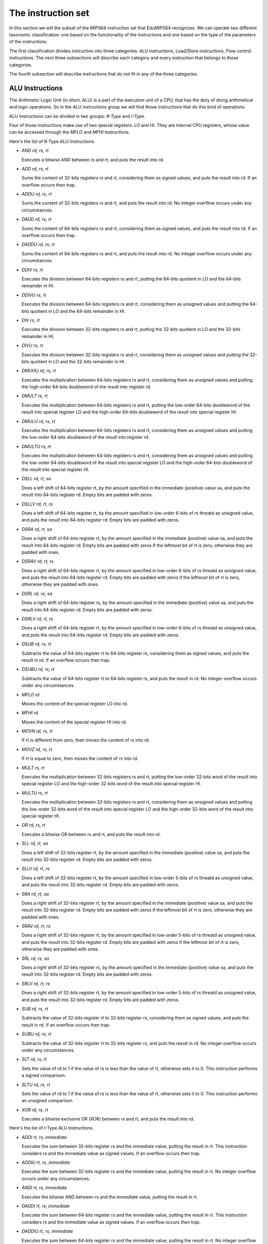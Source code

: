 The instruction set
===================

In this section we will the subset of the MIPS64 instruction set that EduMIPS64
recognizes. We can operate two different taxonomic classification: one based on
the functionality of the instructions and one based on the type of the
parameters of the instructions.

.. Please refer to Section~\ref{mipsis} for more informations about those
   classifications.

The first classification divides instruction into three categories: ALU
instructions, Load/Store instructions, Flow control instructions. The next
three subsections will describe each category and every instruction that
belongs to those categories.

The fourth subsection will describe instructions that do not fit in any of the
three categories.

.. For a more complete MIPS64 instruction set reference, please refer
   to~\cite{mips-2}.


ALU Instructions
----------------
The Arithmetic Logic Unit (in short, ALU) is a part of the execution unit of
a CPU, that has the duty of doing arithmetical and logic operations. So in
the ALU instructions group we will find those instructions that do this kind
of operations.

ALU Instructions can be divided in two groups: *R-Type* and *I-Type*.

Four of those instructions make use of two special registers: LO and HI. They
are internal CPU registers, whose value can be accessed through the
`MFLO` and `MFHI` instructions.

Here's the list of R-Type ALU Instructions.

* `AND rd, rs, rt`

  Executes a bitwise AND between rs and rt, and puts the result into rd.

* `ADD rd, rs, rt`

  Sums the content of 32-bits registers rs and rt, considering them as signed
  values, and puts the result into rd. If an overflow occurs then trap.

* `ADDU rd, rs, rt`

  Sums the content of 32-bits registers rs and rt, and puts the result into rd.
  No integer overflow occurs under any circumstances.

.. \MISN{}

* `DADD rd, rs, rt`

  Sums the content of 64-bits registers rs and rt, considering them as signed
  values, and puts the result into rd. If an overflow occurs then trap.

* `DADDU rd, rs, rt`

  Sums the content of 64-bits registers rs and rt, and puts the result into rd.
  No integer overflow occurs under any circumstances.

.. \MISN{}

* `DDIV rs, rt`

  Executes the division between 64-bits registers rs and rt, putting the
  64-bits quotient in LO and the 64-bits remainder in HI.

* `DDIVU rs, rt`

  Executes the division between 64-bits registers rs and rt, considering them
  as unsigned values and putting the 64-bits quotient in LO and the 64-bits
  remainder in HI.

* `DIV rs, rt`

  Executes the division between 32-bits registers rs and rt, putting the
  32-bits quotient in LO and the 32-bits remainder in HI.

* `DIVU rs, rt`

  Executes the division between 32-bits registers rs and rt, considering them
  as unsigned values and putting the 32-bits quotient in LO and the 32-bits
  remainder in HI.

* `DMUHU rd, rs, rt`

  Executes the multiplication between 64-bits registers rs and rt,
  considering them as unsigned values and putting the high-order 64-bits
  doubleword of the result into register rd.

* `DMULT rs, rt`

  Executes the multiplication between 64-bits registers rs and rt, putting
  the low-order 64-bits doubleword of the result into special register LO and
  the high-order 64-bits doubleword of the result into special register HI.

* `DMULU rd, rs, rt`

  Executes the multiplication between 64-bits registers rs and rt,
  considering them as unsigned values and putting the low-order 64-bits
  doubleword of the result into register rd.

* `DMULTU rs, rt`

  Executes the multiplication between 64-bits registers rs and rt,
  considering them as unsigned values and putting the low-order 64-bits
  doubleword of the result into special register LO and the high-order
  64-bits doubleword of the result into special register HI.

* `DSLL rd, rt, sa`

  Does a left shift of 64-bits register rt, by the amount specified in the
  immediate (positive) value sa, and puts the result into 64-bits register
  rd. Empty bits are padded with zeros.

* `DSLLV rd, rt, rs`

  Does a left shift of 64-bits register rt, by the amount specified in
  low-order 6-bits of rs threatd as unsigned value, and puts the result into
  64-bits register rd. Empty bits are padded with zeros.

* `DSRA rd, rt, sa`

  Does a right shift of 64-bits register rt, by the amount specified in the
  immediate (positive) value sa, and puts the result into 64-bits register
  rd. Empty bits are padded with zeros if the leftmost bit of rt is zero,
  otherwise they are padded with ones.

* `DSRAV rd, rt, rs`

  Does a right shift of 64-bits register rt, by the amount specified in
  low-order 6-bits of rs threatd as unsigned value, and puts the result into
  64-bits register rd. Empty bits are padded with zeros if the leftmost bit
  of rt is zero, otherwise they are padded with ones.

* `DSRL rd, rs, sa`

  Does a right shift of 64-bits register rs, by the amount specified in the
  immediate (positive) value sa, and puts the result into 64-bits register
  rd. Empty bits are padded with zeros.

* `DSRLV rd, rt, rs`

  Does a right shift of 64-bits register rt, by the amount specified in
  low-order 6-bits of rs threatd as unsigned value, and puts the result into
  64-bits register rd. Empty bits are padded with zeros.

* `DSUB rd, rs, rt`

  Subtracts the value of 64-bits register rt to 64-bits register rs,
  considering them as signed values, and puts the result in rd. If an
  overflow occurs then trap.

* `DSUBU rd, rs, rt`

  Subtracts the value of 64-bits register rt to 64-bits register rs, and puts
  the result in rd. No integer overflow occurs under any circumstances.

.. \MISN{}

* `MFLO rd`

  Moves the content of the special register LO into rd.

* `MFHI rd`

  Moves the content of the special register HI into rd.

* `MOVN rd, rs, rt`

  If rt is different from zero, then moves the content of rs into rd.

* `MOVZ rd, rs, rt`

  If rt is equal to zero, then moves the content of rs into rd.

* `MULT rs, rt`

  Executes the multiplication between 32-bits registers rs and rt, putting
  the low-order 32-bits word of the result into special register LO and the
  high-order 32-bits word of the result into special register HI.

* `MULTU rs, rt`

  Executes the multiplication between 32-bits registers rs and rt,
  considering them as unsigned values and putting the low-order 32-bits word
  of the result into special register LO and the high-order 32-bits word of
  the result into special register HI.

* `OR rd, rs, rt`

  Executes a bitwise OR between rs and rt, and puts the result into rd.

* `SLL rd, rt, sa`

  Does a left shift of 32-bits register rt, by the amount specified in the
  immediate (positive) value sa, and puts the result into 32-bits register
  rd. Empty bits are padded with zeros.

* `SLLV rd, rt, rs`

  Does a left shift of 32-bits register rt, by the amount specified in
  low-order 5-bits of rs threatd as unsigned value, and puts the result into
  32-bits register rd. Empty bits are padded with zeros.

* `SRA rd, rt, sa`

  Does a right shift of 32-bits register rt, by the amount specified in the
  immediate (positive) value sa, and puts the result into 32-bits register
  rd. Empty bits are padded with zeros if the leftmost bit of rt is zero,
  otherwise they are padded with ones.

* `SRAV rd, rt, rs`

  Does a right shift of 32-bits register rt, by the amount specified in
  low-order 5-bits of rs threatd as unsigned value, and puts the result into
  32-bits register rd. Empty bits are padded with zeros if the leftmost bit
  of rt is zero, otherwise they are padded with ones.

* `SRL rd, rs, sa`

  Does a right shift of 32-bits register rs, by the amount specified in the
  immediate (positive) value sa, and puts the result into 32-bits register
  rd. Empty bits are padded with zeros.

* `SRLV rd, rt, rs`

  Does a right shift of 32-bits register rt, by the amount specified in
  low-order 5-bits of rs threatd as unsigned value, and puts the result into
  32-bits register rd. Empty bits are padded with zeros.

* `SUB rd, rs, rt`

  Subtracts the value of 32-bits register rt to 32-bits register rs,
  considering them as signed values, and puts the result in rd. If an
  overflow occurs then trap.

* `SUBU rd, rs, rt`

  Subtracts the value of 32-bits register rt to 32-bits register rs, and puts
  the result in rd. No integer overflow occurs under any circumstances.

.. \MISN{}

* `SLT rd, rs, rt`

  Sets the value of rd to 1 if the value of rs is less than the value of rt,
  otherwise sets it to 0. This instruction performs a signed comparison.

* `SLTU rd, rs, rt`

  Sets the value of rd to 1 if the value of rs is less than the value of rt,
  otherwise sets it to 0. This instruction performs an unsigned comparison.

* `XOR rd, rs, rt`

  Executes a bitwise exclusive OR (XOR) between rs and rt, and puts the
  result into rd.

Here's the list of I-Type ALU Instructions.

* `ADDI rt, rs, immediate`

  Executes the sum between 32-bits register rs and the immediate value,
  putting the result in rt. This instruction considers rs and the immediate
  value as signed values. If an overflow occurs then trap.

* `ADDIU rt, rs, immediate`

  Executes the sum between 32-bits register rs and the immediate value,
  putting the result in rt. No integer overflow occurs under any
  circumstances.

.. \MISN{}

* `ANDI rt, rs, immediate`

  Executes the bitwise AND between rs and the immediate value, putting the
  result in rt.

* `DADDI rt, rs, immediate`

  Executes the sum between 64-bits register rs and the immediate value,
  putting the result in rt. This instruction considers rs and the immediate
  value as signed values. If an overflow occurs then trap.

* `DADDIU rt, rs, immediate`

  Executes the sum between 64-bits register rs and the immediate value,
  putting the result in rt. No integer overflow occurs under any
  circumstances.

.. \MISN{}

* `DADDUI rt, rs, immediate`

  Executes the sum between 64-bits register rs and the immediate value,
  putting the result in rt. No integer overflow occurs under any
  circumstances.

.. \MISN{}
.. \WARN{}

* `LUI rt, immediate`

  Loads the constant defined in the immediate value in the upper half (16
  bit) of the lower 32 bits of rt, sign-extending the upper 32 bits of the
  register.

* `ORI rt, rs, immediate`

  Executes the bitwise OR between rs and the immediate value, putting the
  result in rt.

* `SLTI rt, rs, immediate`

  Sets the value of rt to 1 if the value of rs is less than the value of the
  immediate, otherwise sets it to 0. This instruction performs a signed
  comparison.

* `SLTIU rt, rs, immediate`

  Sets the value of rt to 1 if the value of rs is less than the value of the
  immediate, otherwise sets it to 0. This instruction performs an unsigned
  comparison.

* `XORI rt, rs, immediate`

  Executes a bitwise exclusive OR (XOR) between rs and the immediate value,
  and puts the result into rt.


Load/Store instructions
-----------------------
This category contains all the instructions that operate transfers between
registers and the memory. All of these instructions are in the form::

  [label:] instruction rt, offset(base)

Where rt is the source or destination register, depending if we are using a
store or a load instruction; offset is a label or an immediate value and base
is a register. The address is obtained by adding to the value of the register
`base` the immediate value `offset`.

The address specified must be aligned according to the data type that is
treated. Load instructions ending with "U" treat the content of the register
rt as an unsigned value.

List of load instructions:

* `LB rt, offset(base)`

  Loads the content of the memory cell at address specified by offset and
  base in register rt, treating it as a signed byte.

* `LBU rt, offset(base)`

  Loads the content of the memory cell at address specified by offset and
  base in register rt, treating it as an unsigned byte.

* `LD rt, offset(base)`

  Loads the content of the memory cell at address specified by offset and
  base in register rt, treating it as a double word.

* `LH rt, offset(base)`

  Loads the content of the memory cell at address specified by offset and
  base in register rt, treating it as a signed half word.

* `LHU rt, offset(base)`

  Loads the content of the memory cell at address specified by offset and
  base in register rt, treating it as an unsigned half word.

* `LW rt, offset(base)`

  Loads the content of the memory cell at address specified by offset and
  base in register rt, treating it as a signed word.

* `LWU rt, offset(base)`

  Loads the content of the memory cell at address specified by offset and
  base in register rt, treating it as an unsigned word.

List of store instructions:

* `SB rt, offset(base)`

  Stores the content of register rt in the memory cell specified by offset
  and base, treating it as a byte.

* `SD rt, offset(base)`

  Stores the content of register rt in the memory cell specified by offset
  and base, treating it as a double word.

* `SH rt, offset(base)`

  Stores the content of register rt in the memory cell specified by offset
  and base, treating it as a half word.

* `SW rt, offset(base)`

  Stores the content of register rt in the memory cell specified by offset
  and base, treating it as a word.

Flow control instructions
-------------------------
Flow control instructions are used to alter the order of instructions that
are fetched by the CPU. We can make a distinction between these instructions:
R-Type, I-Type and J-Type.

Those instructions effectively executes the jump in the ID stage, so often an
useless fetch is executed. In this case, two instructions are removed from the
pipeline, and the branch taken stalls counter is incremented by two units.

List of R-Type flow control instructions:

* `JALR rs`

  Puts the content of rs into the program counter, and puts into R31 the
  address of the instruction that follows the JALR instruction, the return
  value.

* `JR rs`

  Puts the content of rs into the program counter.

List of I-Type flow control instructions:

* `B offset`

  Unconditionally jumps to offset

* `BEQ rs, rt, offset`

  Jumps to offset if rs is equal to rt.

* `BEQZ rs, offset`

  Jumps to offset if rs is equal to zero.

..	\WARN

* `BGEZ rs, offset`

  If rs is greather than or equal to zero, does a PC-relative jump to offset.

* `BNE rs, rt, offset`

  Jumps to offset if rs is not equal to rt.

* `BNEZ rs, offset`

  Jumps to offset if rs is not equal to zero.

..	\WARN

List of J-Type flow control instructions:

* `J target`

  Puts the immediate value target into the program counter.

* `JAL target`

  Puts the immediate value target into the program counter, and puts into R31
  the address of the instruction that follows the JAL instruction, the return
  value.

The `SYSCALL` instruction
-------------------------
The SYSCALL instruction offers to the programmer an operating-system-like
interface, making available six different system calls.

System calls expect that the address of their parameters is stored in register
R14 ($t6), and will put their return value in register R1 ($at).

System calls follow as much as possible the POSIX convention.

`SYSCALL 0 - exit()`
~~~~~~~~~~~~~~~~~~~~
SYSCALL 0 does not expect any parameter, nor it returns anything. It simply
stops the simulator.

Note that if the simulator does not find SYSCALL 0 in the source code, or any
of its equivalents (HALT - TRAP 0), it will be added automatically at the end
of the source.

`SYSCALL 1 - open()`
~~~~~~~~~~~~~~~~~~~~
The SYSCALL 1 expects two parameters: a zero-terminated string that indicates
the pathname of the file that must be opened, and a double word containing an
integer that indicates the flags that must be used to specify how to open the
file.

This integer must be built summing the flags that you want to use, choosing
them from the following list:

* `O_RDONLY (0x01)` Opens the file in read only mode;
* `O_WRONLY (0x02)` Opens the file in write only mode;
* `O_RDWR (0x03)` Opens the file in read/write mode;
* `O_CREAT (0x04)` Creates the file if it does not exist;
* `O_APPEND (0x08)` In write mode, appends written text at the end of the file;
* `O_TRUNC (0x08)` In write mode, deletes the content of the file as soon as it
  is opened.

It is mandatory to specify one of the first three modes. The fourth and the
fifth modes are exclusive, you can not specify O_APPEND if you specify O_TRUNC
(and vice versa).

You can specify a combination of modes by simply adding the integer values of
those flags. For instance, if you want to open a file in write only mode and
append the written text to the end of file, you should specify the mode 2 + 8
= 10.

The return value of the system call is the new file descriptor associated with
the file, that can be further used with the other system calls. If there is an
error, the return value will be -1.

`SYSCALL 2 - close()`
~~~~~~~~~~~~~~~~~~~~~
SYSCALL 2 expects only one parameter, the file descriptor of the file that is
closed.

If the operation ends successfully, SYSCALL 2 will return 0, otherwise it will
return -1. Possible causes of failure are the attempt to close a non-existent
file descriptor or the attempt to close file descriptors 0, 1 or 2, that are
associated respectively to standard input, standard output and standard error.

`SYSCALL 3 - read()`
~~~~~~~~~~~~~~~~~~~~
SYSCALL 3 expects three parameters: the file descriptor to read from, the
address where the read data must be put into, the number of bytes to read.

If the first parameter is 0, the simulator will prompt the user for an input,
via an input dialog. If the length of the input is greater than the number of
bytes that have to be read, the simulator will show again the message dialog.

It returns the number of bytes that have effectively been read, or -1 if the
read operation fails. Possible causes of failure are the attempt to read from
a non-existent file descriptor, the attempt to read from file descriptors 1
(standard output) or 2 (standard error) or the attempt to read from a
write-only file descriptor.

`SYSCALL 4 - write()`
~~~~~~~~~~~~~~~~~~~~~
SYSCALL 4 expects three parameters: the file descriptor to write to, the
address where the data must be read from, the number of bytes to write.

If the first parameter is two or three, the simulator will pop the input/output
frame, and write there the read data.

It returns the number of bytes that have been written, or -1 if the write
operation fails. Possible causes of failure are the attempt to write to a
non-existent file descriptor, the attempt to write to file descriptor 0
(standard input) or the attempt to write to a read-only file descriptor.

`SYSCALL 5 - printf()`
~~~~~~~~~~~~~~~~~~~~~~
SYSCALL 5 expects a variable number of parameters, the first being the address
of the so-called "format string". In the format string can be included some
placeholders, described in the following list:

* `%s` indicates a string parameter;
* `%i` indicates an integer parameter;
* `%d` behaves like `%i`;
* `%%` literal `%`

For each `%s`, `%d` or `%i` placeholder, SYSCALL 5 expects a parameter,
starting from the address of the previous one.

When the SYSCALL finds a placeholder for an integer parameter, it expects that
the corresponding parameter is an integer value, when if it finds a placeholder
for a string parameter, it expects as a parameter the address of the string.

The result is printed in the input/output frame, and the number of bytes
written is put into R1.

If there's an error, -1 is written to R1.

Other instructions
------------------
In this section there are instructions that do not fit in the previous
categories.

`BREAK`
~~~~~~~
The BREAK instruction throws an exception that has the effect to stop the
execution if the simulator is running. It can be used for debugging purposes.

`NOP`
~~~~~
The NOP instruction does not do anything, and it's used to create gaps in the
source code.

`TRAP`
~~~~~~
The TRAP instruction is a deprecated alias for the SYSCALL instruction.

`HALT`
~~~~~~
The HALT instruction is a deprecated alias for the SYSCALL 0 instruction, that
halts the simulator.
